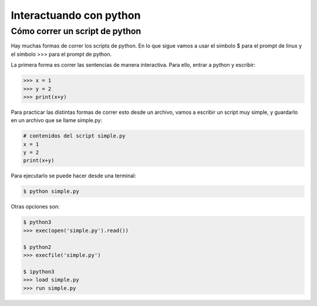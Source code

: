 
*******************************
Interactuando con python
*******************************

Cómo correr un script de python
===============================

Hay muchas formas de correr los scripts de python.
En lo que sigue vamos a usar el simbolo $ para el prompt
de linux y el símbolo >>> para el prompt de python.

La primera forma es correr las sentencias de manera interactiva.  Para
ello, entrar a python y escribir:

.. code-block::

   >>> x = 1
   >>> y = 2
   >>> print(x+y)


Para practicar las distintas formas de correr esto desde un archivo, 
vamos a escribir un script muy simple, y 
guardarlo en un archivo que se llame simple.py:

.. code-block::

   # contenidos del script simple.py
   x = 1
   y = 2
   print(x+y)

Para ejecutarlo se puede hacer desde una terminal:

.. code-block::

   $ python simple.py

Otras opciones son:

.. code-block::

    $ python3
    >>> exec(open('simple.py').read())

    $ python2
    >>> execfile('simple.py')

    $ ipython3
    >>> load simple.py
    >>> run simple.py

